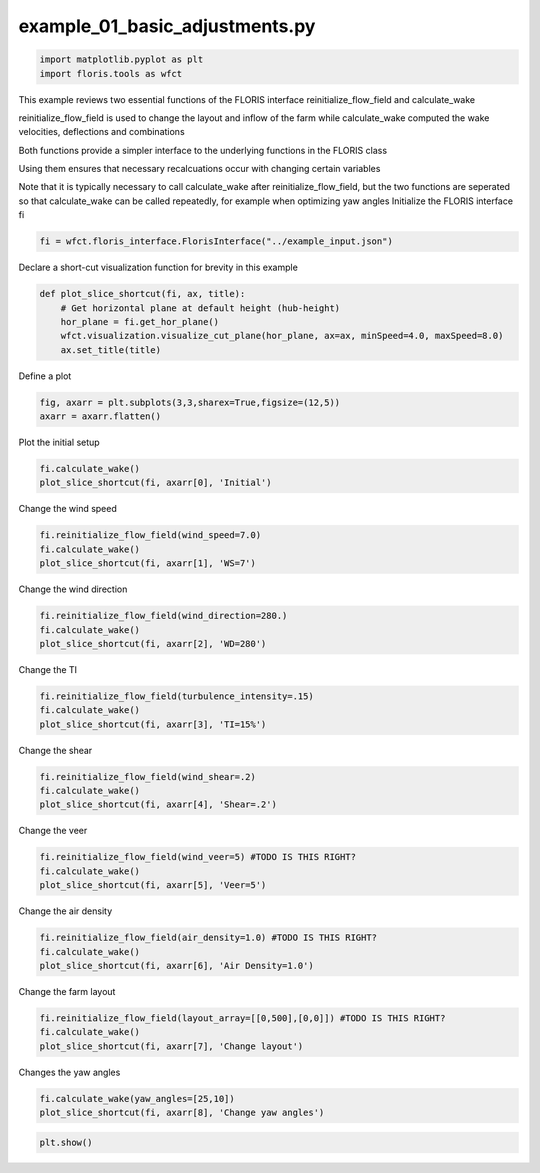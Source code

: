 example_01_basic_adjustments.py 
=============================== 


.. code-block:: python3 

	import matplotlib.pyplot as plt
	import floris.tools as wfct


This example reviews two essential functions of the FLORIS interface
reinitialize_flow_field and calculate_wake

reinitialize_flow_field is used to change the layout and inflow of the farm 
while calculate_wake computed the wake velocities, deflections and combinations

Both functions provide a simpler interface to the underlying functions in the FLORIS class

Using them ensures that necessary recalcuations occur with changing certain variables

Note that it is typically necessary to call calculate_wake after reinitialize_flow_field,
but the two functions are seperated so that calculate_wake can be called repeatedly,
for example when optimizing yaw angles
Initialize the FLORIS interface fi

.. code-block:: python3 

	fi = wfct.floris_interface.FlorisInterface("../example_input.json")

Declare a short-cut visualization function for brevity in this example

.. code-block:: python3 

	def plot_slice_shortcut(fi, ax, title):
	    # Get horizontal plane at default height (hub-height)
	    hor_plane = fi.get_hor_plane()
	    wfct.visualization.visualize_cut_plane(hor_plane, ax=ax, minSpeed=4.0, maxSpeed=8.0)
	    ax.set_title(title)

Define a plot

.. code-block:: python3 

	fig, axarr = plt.subplots(3,3,sharex=True,figsize=(12,5))
	axarr = axarr.flatten()

Plot the initial setup

.. code-block:: python3 

	fi.calculate_wake()
	plot_slice_shortcut(fi, axarr[0], 'Initial')

Change the wind speed

.. code-block:: python3 

	fi.reinitialize_flow_field(wind_speed=7.0)
	fi.calculate_wake()
	plot_slice_shortcut(fi, axarr[1], 'WS=7')

Change the wind direction

.. code-block:: python3 

	fi.reinitialize_flow_field(wind_direction=280.)
	fi.calculate_wake()
	plot_slice_shortcut(fi, axarr[2], 'WD=280')

Change the TI

.. code-block:: python3 

	fi.reinitialize_flow_field(turbulence_intensity=.15)
	fi.calculate_wake()
	plot_slice_shortcut(fi, axarr[3], 'TI=15%')

Change the shear

.. code-block:: python3 

	fi.reinitialize_flow_field(wind_shear=.2)
	fi.calculate_wake()
	plot_slice_shortcut(fi, axarr[4], 'Shear=.2')

Change the veer

.. code-block:: python3 

	fi.reinitialize_flow_field(wind_veer=5) #TODO IS THIS RIGHT?
	fi.calculate_wake()
	plot_slice_shortcut(fi, axarr[5], 'Veer=5')

Change the air density

.. code-block:: python3 

	fi.reinitialize_flow_field(air_density=1.0) #TODO IS THIS RIGHT?
	fi.calculate_wake()
	plot_slice_shortcut(fi, axarr[6], 'Air Density=1.0')

Change the farm layout

.. code-block:: python3 

	fi.reinitialize_flow_field(layout_array=[[0,500],[0,0]]) #TODO IS THIS RIGHT?
	fi.calculate_wake()
	plot_slice_shortcut(fi, axarr[7], 'Change layout')

Changes the yaw angles

.. code-block:: python3 

	fi.calculate_wake(yaw_angles=[25,10])
	plot_slice_shortcut(fi, axarr[8], 'Change yaw angles')


.. code-block:: python3 

	plt.show()

